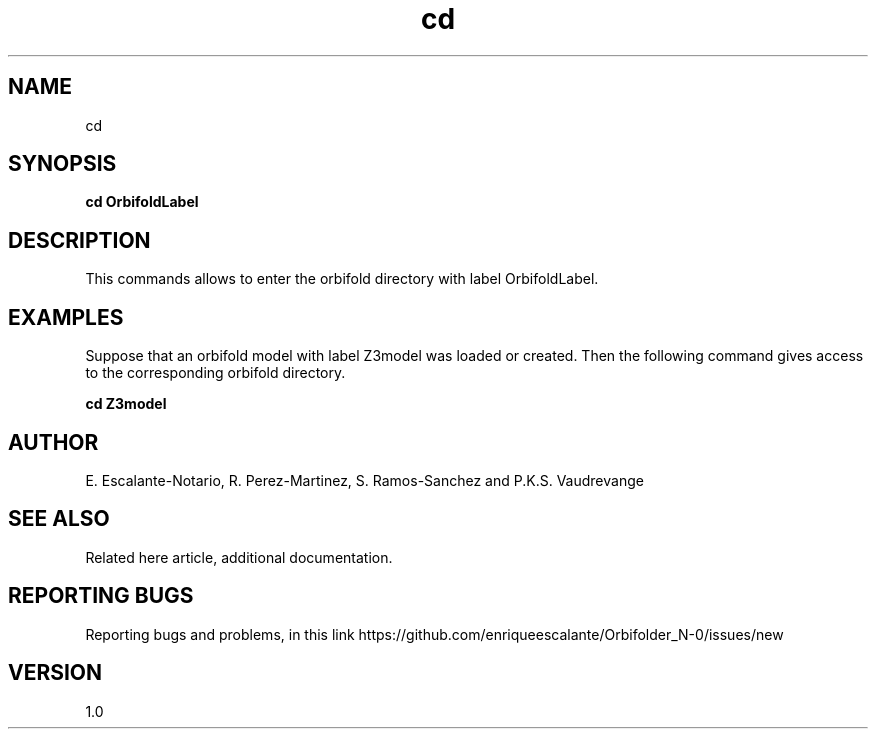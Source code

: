 .TH "cd" 1 "February 1, 2024" "Escalante, Perez, Ramos and Vaudrevange"

.SH NAME
cd 

.SH SYNOPSIS
.B cd OrbifoldLabel

.SH DESCRIPTION
This commands allows to enter the orbifold directory with label OrbifoldLabel. 

.SH EXAMPLES

Suppose that an orbifold model with label Z3model was loaded or created. Then the following command gives access to the corresponding orbifold directory.

.B cd Z3model 

.SH AUTHOR
E. Escalante-Notario, R. Perez-Martinez, S. Ramos-Sanchez and P.K.S. Vaudrevange

.SH SEE ALSO
Related here article, additional documentation.

.SH REPORTING BUGS
Reporting bugs and problems, in this link https://github.com/enriqueescalante/Orbifolder_N-0/issues/new

.SH VERSION
1.0
